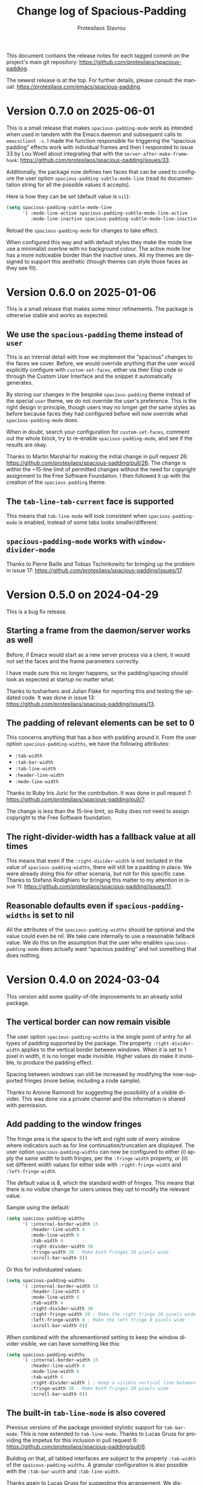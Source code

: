 #+title: Change log of Spacious-Padding
#+author: Protesilaos Stavrou
#+email: info@protesilaos.com
#+language: en
#+options: ':t toc:nil author:t email:t num:t
#+startup: content

This document contains the release notes for each tagged commit on the
project's main git repository: <https://github.com/protesilaos/spacious-padding>.

The newest release is at the top.  For further details, please consult
the manual: <https://protesilaos.com/emacs/spacious-padding>.

#+toc: headlines 1 insert TOC here, with one headline level

* Version 0.7.0 on 2025-06-01
:PROPERTIES:
:CUSTOM_ID: h:adc3093a-e4ae-4ce9-842b-16667a910cdd
:END:

This is a small release that makes ~spacious-padding-mode~ work as
intended when used in tandem with the Emacs daemon and subsequent
calls to =emacsclient -c=. I made the function responsible for
triggering the "spacious padding" effects work with individual frames
and then I responded to issue 33 by Lou Woell about integrating that
with the ~server-after-make-frame-hook~: <https://github.com/protesilaos/spacious-padding/issues/33>.

Additionally, the package now defines two faces that can be used to
configure the user option ~spacious-padding-subtle-mode-line~ (read
its documentation string for all the possible values it accepts).

Here is how they can be set (default value is ~nil~):

#+begin_src emacs-lisp
(setq spacious-padding-subtle-mode-line
      '( :mode-line-active spacious-padding-subtle-mode-line-active
         :mode-line-inactive spacious-padding-subtle-mode-line-inactive))
#+end_src

Reload the ~spacious-padding-mode~ for changes to take effect.

When configured this way and with default styles they make the mode
line use a minimalist overline with no background colour. The active
mode line has a more noticeable border than the inactive ones. All my
themes are designed to support this aesthetic (though themes can style
those faces as they see fit).

* Version 0.6.0 on 2025-01-06
:PROPERTIES:
:CUSTOM_ID: h:454cc27d-fcef-4dab-a3d0-40ca60aba502
:END:

This is a small release that makes some minor refinements. The package
is otherwise stable and works as expected.

** We use the =spacious-padding= theme instead of =user=
:PROPERTIES:
:CUSTOM_ID: h:20150bc6-38f0-4a25-b342-95e81f8b77c6
:END:

This is an internal detail with how we implement the "spacious"
changes to the faces we cover. Before, we would override anything that
the user would explicitly configure with ~custom-set-faces~, either
via their Elisp code or through the Custom User Interface and the
snippet it automatically generates.

By storing our changes in the bespoke ~spacious-padding~ theme instead
of the special ~user~ theme, we do not override the user's preference.
This is the right design in principle, though users may no longer get
the same styles as before because faces they had configured before
will now override what ~spacious-padding-mode~ does.

When in doubt, search your configuration for ~custom-set-faces~,
comment out the whole block, try to re-enable ~spacious-padding-mode~,
and see if the results are okay.

Thanks to Martin Marshal for making the initial change in pull request
26: <https://github.com/protesilaos/spacious-padding/pull/26>. The
change is within the ~15-line limit of permitted changes without the
need for copyright assignment to the Free Software Foundation. I then
followed it up with the creation of the ~spacious-padding~ theme.

** The ~tab-line-tab-current~ face is supported
:PROPERTIES:
:CUSTOM_ID: h:68817fdf-a8b5-43be-8dc5-a91dfbb705ca
:END:

This means that ~tab-line-mode~ will look consistent when
~spacious-padding-mode~ is enabled, instead of some tabs looks
smaller/different.

** ~spacious-padding-mode~ works with ~window-divider-mode~
:PROPERTIES:
:CUSTOM_ID: h:c8366b1f-aa82-4052-b5e7-2be83930c84e
:END:

Thanks to Pierre Baille and Tobias Tschinkowitz for bringing up the
problem in issue 17: <https://github.com/protesilaos/spacious-padding/issues/17>.

* Version 0.5.0 on 2024-04-29
:PROPERTIES:
:CUSTOM_ID: h:898a32fb-3156-4468-831c-898cca0004fc
:END:

This is a bug fix release.

** Starting a frame from the daemon/server works as well
:PROPERTIES:
:CUSTOM_ID: h:4bd92ecd-f149-4373-890a-0981eb3109a2
:END:

Before, if Emacs would start as a new server process via a client, it
would not set the faces and the frame parameters correctly.

I have made sure this no longer happens, so the padding/spacing should
look as expected at startup no matter what.

Thanks to tusharhero and Julian Flake for reporting this and testing
the updated code. It was done in issue 13:
<https://github.com/protesilaos/spacious-padding/issues/13>.

** The padding of relevant elements can be set to 0
:PROPERTIES:
:CUSTOM_ID: h:c93428b9-54cb-4590-a977-d555533f3339
:END:

This concerns anything that has a box with padding around it. From the
user option ~spacious-padding-widths~, we have the following
attributes:

- ~:tab-width~
- ~:tab-bar-width~
- ~:tab-line-width~
- ~:header-line-width~
- ~:mode-line-width~

Thanks to Ruby Iris Juric for the contribution. It was done in pull
request 7: <https://github.com/protesilaos/spacious-padding/pull/7>.

The change is less than the 15-line limit, so Ruby does not need to
assign copyright to the Free Software foundation.

** The right-divider-width has a fallback value at all times
:PROPERTIES:
:CUSTOM_ID: h:f4ddf392-c8db-42f4-8d9e-19d991da47a5
:END:

This means that even if the =:right-divider-width= is not included in
the value of ~spacious-padding-widths~, there will still be a padding
in place. We were already doing this for other scenaria, but not for
this specific case. Thanks to Stefano Rodighiero for bringing this
matter to my attention in issue 11:
<https://github.com/protesilaos/spacious-padding/issues/11>.

** Reasonable defaults even if ~spacious-padding-widths~ is set to nil
:PROPERTIES:
:CUSTOM_ID: h:afc3170b-b575-4776-ab17-09763e99a655
:END:

All the attributes of the ~spacious-padding-widths~ should be optional
and the value could even be nil. We take care internally to use a
reasonable fallback value. We do this on the assumption that the user
who enables ~spacious-padding-mode~ does actually want "spacious
padding" and not something that does nothing.

* Version 0.4.0 on 2024-03-04
:PROPERTIES:
:CUSTOM_ID: h:c55b9d00-cd72-4c65-ab4f-49c828e0f7d7
:END:

This version add some quality-of-life improvements to an already solid
package.

** The vertical border can now remain visible
:PROPERTIES:
:CUSTOM_ID: h:8e90009d-0052-4b28-a91e-9b081ca51ab5
:END:

The user option ~spacious-padding-widths~ is the single point of entry
for all types of padding supported by the package. The property
=:right-divider-width= applies to the vertical border between windows.
When it is set to 1 pixel in width, it is no longer made invisible.
Higher values do make it invisible, to produce the padding effect.

Spacing between windows can still be increased by modifying the
now-supported fringes (more below, including a code sample).

Thanks to Aronne Raimondi for suggesting the possibility of a visible
divider. This was done via a private channel and the information is
shared with permission.

** Add padding to the window fringes
:PROPERTIES:
:CUSTOM_ID: h:f82ed21a-0b10-4548-a53e-3b33edfd6c9c
:END:

The fringe area is the space to the left and right side of every
window where indicators such as for line continuation/truncation are
displayed. The user option ~spacious-padding-widths~ can now be
configured to either (i) apply the same width to both fringes, per the
=:fringe-width= property, or (ii) set different width values for
either side with =:right-fringe-width= and =:left-fringe-width=.

The default value is 8, which the standard width of fringes. This
means that there is no visible change for users unless they opt to
modify the relevant value.

Sample using the default:

#+begin_src emacs-lisp
(setq spacious-padding-widths
      '( :internal-border-width 15
         :header-line-width 4
         :mode-line-width 6
         :tab-width 4
         :right-divider-width 30
         :fringe-width 20 ; Make both fringes 20 pixels wide
         :scroll-bar-width 8))
#+end_src

Or this for individuated values:

#+begin_src emacs-lisp
(setq spacious-padding-widths
      '( :internal-border-width 15
         :header-line-width 4
         :mode-line-width 6
         :tab-width 4
         :right-divider-width 30
         :right-fringe-width 20 ; Make the right fringe 20 pixels wide
         :left-fringe-width 8 ; Make the left fringe 8 pixels wide
         :scroll-bar-width 8))
#+end_src

When combined with the aforementioned setting to keep the window
divider visible, we can have something like this:

#+begin_src emacs-lisp
(setq spacious-padding-widths
      '( :internal-border-width 15
         :header-line-width 4
         :mode-line-width 6
         :tab-width 4
         :right-divider-width 1 ; Keep a visible vertical line between windows
         :fringe-width 20 ; Make both fringes 20 pixels wide
         :scroll-bar-width 8))
#+end_src

** The built-in ~tab-line-mode~ is also covered
:PROPERTIES:
:CUSTOM_ID: h:55946767-3dd4-440e-9746-a519bb50d166
:END:

Previous versions of the package provided stylistic support for
~tab-bar-mode~. This is now extended to ~tab-line-mode~. Thanks to
Lucas Gruss for providing the impetus for this inclusion in pull
request 6: <https://github.com/protesilaos/spacious-padding/pull/6>.

Building on that, all tabbed interfaces are subject to the property
=:tab-width= of the ~spaicous-padding-widths~. A granular
configuration is also possible with the =:tab-bar-width= and
=:tab-line-width=.

Thanks again to Lucas Gruss for suggesting this arrangement. We
discussed this as a follow-up to Lucas' contribution in commit
1bbc076. The discussion took place in the context of pull request 6:
<https://github.com/protesilaos/spacious-padding/pull/6>.

Using the default value of ~spaicous-padding-widths~ as a starting
point, we can thus have the following:

#+begin_src emacs-lisp
(setq spacious-padding-widths
      '( :internal-border-width 15
         :header-line-width 4
         :mode-line-width 6
         :tab-width 4 ; `tab-bar-mode' and `tab-line-mode' are uniform
         :right-divider-width 30
         :scroll-bar-width 8
         :fringe-width 8))
#+end_src

Or this:

#+begin_src emacs-lisp
(setq spacious-padding-widths
      '( :internal-border-width 15
         :header-line-width 4
         :mode-line-width 6
         :tab-bar-width 4 ; `tab-bar-mode' has a padding of 4 pixels
         :tab-line-width 2 ; `tab-line-mode' has a padding of 2 pixels
         :right-divider-width 30
         :scroll-bar-width 8
         :fringe-width 8))
#+end_src

** No more SourceHut
:PROPERTIES:
:CUSTOM_ID: h:46668ba5-5ee2-4667-9342-4f501f853f13
:END:

Development continues on GitHub with GitLab as a mirror.

I explained my reasons here: <https://protesilaos.com/codelog/2024-01-27-sourcehut-no-more/>.

This is a change that affects all my Emacs packages.

** Miscellaneous
:PROPERTIES:
:CUSTOM_ID: h:acdb0b3c-fcf4-455e-97f0-d377e106f8a7
:END:

- The properties of the user option ~spacious-padding-widths~ accept a
  ~nil~ value when configured via the Custom user interface,
  ~customize-set-variable~, ~setopt~, or related.

- The ~vertical-border~ face is explicitly supported. This ensures
  that colours are the way we need them to be.

- The manual reflects all of the above.

* Version 0.3.0 on 2023-12-21
:PROPERTIES:
:CUSTOM_ID: h:466dd7e0-c314-42a9-b1bc-a499acc5d415
:END:

** Enjoy the optional subtle mode lines
:PROPERTIES:
:CUSTOM_ID: h:57b2702a-3891-4cfc-aa37-e08f1f63290e
:END:

The new user option ~~spacious-padding-subtle-mode-line~ makes mode
lines more subtle. It does so by removing the background and adding an
overline in its stead.

By default, ~spacious-padding-mode~ does not refashion the mode lines
other than adding to them some extra padding (per ~spacious-padding-widths~).
The user option ~spacious-padding-subtle-mode-line~ does change the
mode lines so that instead of a background they only have an overline,
while preserving whatever padding is in effect.

The value bound to ~spacious-padding-subtle-mode-line~ is either a
boolean type or a plist. If it is non-nil, use the foreground of the
underlying mode line face to derive the color of the overline.

If the non-nil value is a plist read the following keys to determine
the exact style of the overlines.

- ~:mode-line-active~ refers to the active/current mode line.

- ~:mode-line-inactive~ refers to the inactive/non-current mode lines.

Each key accepts either a face or a string representing a color as its
associated value:

- The face is an unquoted symbol, such as ~success~ or ~shadow~, whose
  =:foreground= attribute is queried to extract the desired color value.

- The color is a name among those listed in the output of the command
  ~list-colors-display~ or a hexadecimal RGB value, such as =#123456=.

If the key is missing or its value is not one of the above, fall back
to reading the foreground of the underlying mode line face to
determine the color of the overline.

Examples of valid configurations:

#+begin_src emacs-lisp
;; Use the foreground of the underlying mode line face to determine
;; the color of the overline (e.g. the inactive mode line has gray
;; text, so render the overline in the same gray).
(setq spacious-padding-subtle-mode-line t)

;; Use the foreground of the `error' face (typically a red hue) for
;; the active mode line's overline.  For the inactive mode line, fall
;; back to the foreground color of the underlying face (as in the case
;; of the t shown above).
(setq spacious-padding-subtle-mode-line
      '(:mode-line-active error))

;; As above, but now use the foreground of the `shadow' face for the
;; inactive mode line.
(setq spacious-padding-subtle-mode-line
      '(:mode-line-active error :mode-line-inactive shadow))

;; Use color values directly.
(setq spacious-padding-subtle-mode-line
      '(:mode-line-active "#0000ff" :mode-line-inactive "gray50"))
#+end_src

** Expanded the documentation
:PROPERTIES:
:CUSTOM_ID: h:f205e230-f980-44ac-9ceb-6807f4380480
:END:

The ~spacious-padding~ package now comes with an Info manual. When
looking at the source code, this is done in the =README.org= file,
which the GNU ELPA machinery automatically converts to Info. A change
log is also provided.

Their respective web links are these:

- <https://protesilaos.com/emacs/spacious-padding>
- <https://protesilaos.com/emacs/spacious-padding-changelog>

* Version 0.2.0 on 2023-11-24
:PROPERTIES:
:CUSTOM_ID: h:375d5280-9ee8-4a5d-9eca-e5b3967a3bdb
:END:

[ I provide screenshots in a recent publication:
  <https://protesilaos.com/codelog/2023-11-15-spacious-padding-extra-ui-dev/> ]

The package is stable and works well. This set of changes expands the
concept of "spacious padding" to more user interface elements, namely:

- active and inactive mode lines;
- header line;
- the ~tab-bar-mode~.

The user option which sets all the width values is
~spacious-padding-widths~. It now reads keywords that correspond to
the aforementioned elements. Concretely, here are the defaults:

#+begin_src emacs-lisp
(setq spacious-padding-widths
      '( :internal-border-width 15
         :header-line-width 4
         :mode-line-width 6
         :tab-width 4
         :right-divider-width 30
         :scroll-bar-width 8))
#+end_src

After changing the widths, reload the ~spacious-padding-mode~ for
changes to take effect.

I have taken care to make 'spacious-padding-mode' work even when the
~spacious-padding-widths~ does not include all keywords. This means
that the previously supported value will continue to work (the
previous value did not have the keywords ~header-line-width~,
~mode-line-width~, and ~tab-width~).
